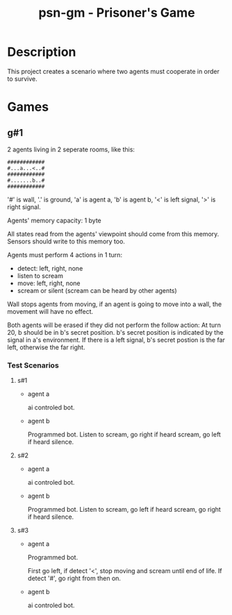 #+title: psn-gm - Prisoner's Game
* Description
This project creates a scenario where two agents must cooperate in order
to survive.
* Games
** g#1
2 agents living in 2 seperate rooms, like this:
#+begin_src text
############	
#...a...<..#
############
#.......b..#
############
#+end_src
'#' is wall, '.' is ground, 'a' is agent a, 'b' is agent b,
'<' is left signal, '>' is right signal.

Agents' memory capacity: 1 byte

All states read from the agents' viewpoint should come from this memory.
Sensors should write to this memory too.

Agents must perform 4 actions in 1 turn:
- detect: left, right, none
- listen to scream
- move:  left, right, none
- scream or silent (scream can be heard by other agents)
Wall stops agents from moving, if an agent is going to move into  a wall, the movement will have no effect.

Both agents will be erased if they did not perform the follow action:
At turn 20, b should be in b's secret position.
b's secret position is indicated by the signal in a's environment.
If there is a left signal, b's secret postion is the far left, otherwise the far right.
*** Test Scenarios
**** s#1
- agent a

  ai controled bot.
- agent b

  Programmed bot.
  Listen to scream, go right if heard scream, go left if heard silence.

**** s#2
- agent a

  ai controled bot.

- agent b

  Programmed bot.
  Listen to scream, go left if heard scream, go right if heard silence.

**** s#3
- agent a

  Programmed bot.

  First go left, if detect '<', stop moving and scream until end of life.
  If detect '#', go right from then on.

- agent b

  ai controled bot.

